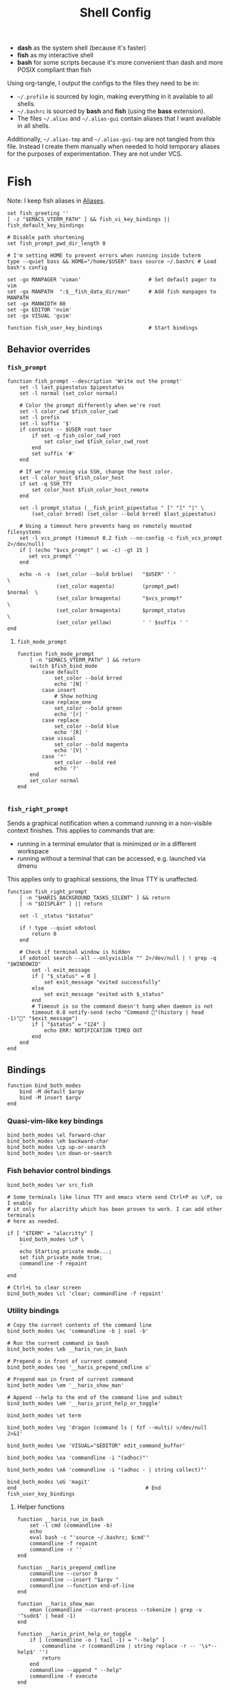 #+TITLE: Shell Config
#+PROPERTY: header-args :mkdirp yes :results silent :noweb yes
#+PROPERTY: header-args:fish+ :tangle (haris/tangle-home ".config/fish/config.fish")
#+PROPERTY: header-args:fish+ :shebang "#!/usr/bin/env fish"

- *dash* as the system shell (because it's faster)
- *fish* as my interactive shell
- *bash* for some scripts because it's more convenient than dash and more POSIX compliant
  than fish
Using org-tangle, I output the configs to the files they need to be in:

- =~/.profile= is sourced by login, making everything in it available to all shells.
- =~/.bashrc= is sourced by *bash* and *fish* (using the *bass* extension).
- The files =~/.alias= and =~/.alias-gui= contain aliases that I want available in
  all shells.

Additionally, =~/.alias-tmp= and  =~/.alias-gui-tmp= are not tangled from this file.
Instead I create them manually when needed to hold temporary aliases for the
purposes of experimentation. They are not under VCS.

* Fish
Note: I keep fish aliases in [[#alias-fish][Aliases]].
#+begin_src fish
  set fish_greeting ''
  [ -z "$EMACS_VTERM_PATH" ] && fish_vi_key_bindings || fish_default_key_bindings

  # Disable path shortening
  set fish_prompt_pwd_dir_length 0

  # I'm setting HOME to prevent errors when running inside tuterm
  type --quiet bass && HOME="/home/$USER" bass source ~/.bashrc # Load bash's config

  set -gx MANPAGER 'viman'                      # Set default pager to vim
  set -gx MANPATH  ":$__fish_data_dir/man"      # Add fish manpages to MANPATH
  set -gx MANWIDTH 80
  set -gx EDITOR 'nvim'
  set -gx VISUAL 'gvim'

  function fish_user_key_bindings               # Start bindings
#+end_src
** Behavior overrides
*** =fish_prompt=
#+begin_src fish :tangle (haris/tangle-home ".config/fish/functions/fish_prompt.fish")
  function fish_prompt --description 'Write out the prompt'
      set -l last_pipestatus $pipestatus
      set -l normal (set_color normal)

      # Color the prompt differently when we're root
      set -l color_cwd $fish_color_cwd
      set -l prefix
      set -l suffix '$'
      if contains -- $USER root toor
          if set -q fish_color_cwd_root
              set color_cwd $fish_color_cwd_root
          end
          set suffix '#'
      end

      # If we're running via SSH, change the host color.
      set -l color_host $fish_color_host
      if set -q SSH_TTY
          set color_host $fish_color_host_remote
      end

      set -l prompt_status (__fish_print_pipestatus " [" "]" "|" \
          (set_color brred) (set_color --bold brred) $last_pipestatus)

      # Using a timeout here prevents hang on remotely mounted filesystems
      set -l vcs_prompt (timeout 0.2 fish --no-config -c fish_vcs_prompt 2>/dev/null)
      if [ (echo "$vcs_prompt" | wc -c) -gt 15 ]
         set vcs_prompt ''
      end

      echo -n -s  (set_color --bold brblue)   "$USER" ' '                  \
                  (set_color magenta)         (prompt_pwd)        $normal  \
                  (set_color brmagenta)       "$vcs_prompt"                \
                  (set_color brmagenta)       $prompt_status               \
                  (set_color yellow)          ' ' $suffix ' '
  end
#+end_src
**** =fish_mode_prompt=
#+begin_src fish :tangle (haris/tangle-home ".config/fish/functions/fish_mode_prompt.fish")
  function fish_mode_prompt
      [ -n "$EMACS_VTERM_PATH" ] && return
      switch $fish_bind_mode
          case default
              set_color --bold brred
              echo '[N] '
          case insert
              # Show nothing
          case replace_one
              set_color --bold green
              echo '[r] '
          case replace
              set_color --bold blue
              echo '[R] '
          case visual
              set_color --bold magenta
              echo '[V] '
          case '*'
              set_color --bold red
              echo '?'
      end
      set_color normal
  end

#+end_src
*** =fish_right_prompt=
Sends a graphical notification when a command running in a non-visible
context finishes. This applies to commands that are:
- running in a terminal emulator that is minimized or in a different workspace
- running without a terminal that can be accessed, e.g. launched via dmenu

This applies only to graphical sessions, the linux TTY is unaffected.
#+begin_src fish :tangle (haris/tangle-home ".config/fish/functions/fish_right_prompt.fish")
  function fish_right_prompt
      [ -n "$HARIS_BACKGROUND_TASKS_SILENT" ] && return
      [ -n "$DISPLAY" ] || return

      set -l _status "$status"

      if ! type --quiet xdotool
          return 0
      end

      # Check if terminal window is hidden
      if xdotool search --all --onlyvisible "" 2>/dev/null | ! grep -q "$WINDOWID"
          set -l exit_message
          if [ "$_status" = 0 ]
              set exit_message "exited successfully"
          else
              set exit_message "exited with $_status"
          end
          # Timeout is so the command doesn't hang when daemon is not
          timeout 0.8 notify-send (echo "Command "(history | head -1)"" "$exit_message")
          if [ "$status" = "124" ]
              echo ERR: NOTIFICATION TIMED OUT
          end
      end
  end
#+end_src
** Bindings
#+begin_src fish
  function bind_both_modes
      bind -M default $argv
      bind -M insert $argv
  end
#+end_src
*** Quasi-vim-like key bindings
#+begin_src fish
  bind_both_modes \el forward-char
  bind_both_modes \eh backward-char
  bind_both_modes \cp up-or-search
  bind_both_modes \cn down-or-search
#+end_src
*** Fish behavior control bindings
#+begin_src fish
  bind_both_modes \er src_fish

  # Some terminals like linux TTY and emacs vterm send Ctrl+P as \cP, so I enable
  # it only for alacritty which has been proven to work. I can add other terminals
  # here as needed.

  if [ "$TERM" = "alacritty" ]
      bind_both_modes \cP \
      '
      echo Starting private mode...;
      set fish_private_mode true;
      commandline -f repaint
      '
  end

  # Ctrl+L to clear screen
  bind_both_modes \cl 'clear; commandline -f repaint'
#+end_src
*** Utility bindings
#+begin_src fish
  # Copy the current contents of the command line
  bind_both_modes \ec 'commandline -b | xsel -b'

  # Run the current command in bash
  bind_both_modes \eb __haris_run_in_bash

  # Prepend o in front of current command
  bind_both_modes \eo '__haris_prepend_cmdline o'

  # Prepend man in front of current command
  bind_both_modes \em '__haris_show_man'

  # Append --help to the end of the command line and submit
  bind_both_modes \eH '__haris_print_help_or_toggle'

  bind_both_modes \et term

  bind_both_modes \eg 'dragon (command ls | fzf --multi) >/dev/null 2>&1'

  bind_both_modes \ee 'VISUAL="$EDITOR" edit_command_buffer'

  bind_both_modes \ea 'commandline -i "(adhoc)"'

  bind_both_modes \eA 'commandline -i "(adhoc - | string collect)"'

  bind_both_modes \eG 'magit'
  end                                          # End fish_user_key_bindings
#+end_src
**** Helper functions
#+begin_src fish
  function __haris_run_in_bash
      set -l cmd (commandline -b)
      echo
      eval bash -c "'source ~/.bashrc; $cmd'"
      commandline -f repaint
      commandline -r ''
  end

  function __haris_prepend_cmdline
      commandline --cursor 0
      commandline --insert "$argv "
      commandline --function end-of-line
  end

  function __haris_show_man
      eman (commandline --current-process --tokenize | grep -v '^sudo$' | head -1)
  end

  function __haris_print_help_or_toggle
      if [ (commandline -o | tail -1) = "--help" ]
          commandline -r (commandline | string replace -r -- '\s*--help$' '')
          return
      end
      commandline --append " --help"
      commandline -f execute
  end


  function __haris_cmdline_editor
      commandline > /tmp/haris_cmdline.fish
      "$EDITOR" /tmp/haris_cmdline.fish
      commandline --replace (cat /tmp/haris_cmdline.fish)
  end
#+end_src
** Custom colors
#+begin_src fish
  set -U fish_color_command           brblue
  set -U fish_color_quote             brgreen
  set -U fish_color_param             brcyan
  set -U fish_color_autosuggestion    brblack
  set -U fish_color_cancel         -r red
  set -U fish_color_error             red
  set -U fish_color_comment           green
  set -U fish_color_operator          normal
  set -U fish_color_redirection       brmagenta
  set -U fish_pager_color_progress    brgreen
  set -U fish_pager_color_description green
  set -U fish_color_end               yellow
#+end_src
** Plugins
#+begin_src fish
  # pj plugin
  set -gx PROJECT_PATHS ~/proj ~/proj/drytoe

  # z.lua
  set _ZL_CMD z
  type --quiet lua &&
  [ -f /usr/share/z.lua/z.lua ] &&
      lua /usr/share/z.lua/z.lua --init fish | source
  set -gx _ZL_CD cd

  # tem
  type --quiet tem &&
  tem fish-init

  # fzf bindings
  type --quiet fzf_configure_bindings &&
      fzf_configure_bindings
#+end_src
*** Dependencies
Fish plugins:
#+begin_src fish :tangle (haris/tangle-home ".config/fish/fish_plugins")
  edc/bass
  oh-my-fish/plugin-pj
  PatrickF1/fzf.fish
  jorgebucaran/nvm.fish
  evanlucas/fish-kubectl-completions
  # Fixes some vterm issues
  pymander/vfish
#+end_src
This code block installs all system dependencies and all plugins in fish based
on the plugin list above.
#+begin_src shell :tangle (haris/tangle-deps "fish.sh")
  paru -S fish fisher
  touch ~/.config/fish/{private,tmp}.fish
  fish -c "fisher update"
  sudo pacman -S fd bat # Dependencies for fzf.fish
#+end_src
** Functions
#+begin_src fish
  # Create a new dir and cd
  function ndir;  mkdir -p "$argv"; cd "$argv"; end

  # Print first argument
  function 1; echo $argv[1]; end

  # Run z through fzf
  function a
      z -l $argv | read -z choices
      set -l count (echo "$choices" | sed '/^$/d' | wc -l)
      set dest (echo "$choices" | sed '/^$/d' | tac | fzf --select-1)

      cd (echo "$dest" | sed -E -e '/^$/d' -e 's/^\S+\s+//')
  end

  # Open a GUI app and disown
  function open; for file in $argv; o xdg-open "$file"; end; end

  # Wrapper around imount script so I can cd to the mount directory
  function imount
      command imount $argv
      cd (cat /tmp/imount_directory)
  end

  # Vim help
  function vh; vim -c ":h $argv | only"; end

  # Save the path of the argument to the clipboard
  function copypath; realpath $argv | xsel -b; end

  # When you ls, save the argument so you can quickly cd to that folder.
  # It's not fool-proof, but it works in most situations and it's safe.
  function ls
      if [ -z "$EMACS_VTERM_PATH" ] && type --quiet lsd
          # In emacs vterm, lsd outputs additional whitespace which is annoying
          lsd --color=auto $argv
      else
          command ls --color=auto $argv
      end
      set -g __last_ls_arg "$argv"
  end

  # cd the last directory you have ls-ed
  function cdls
      [ -n "$__last_ls_arg" ] && cd "$__last_ls_arg"
  end
  # vim the last file you have ls-ed
  function vils
      [ -n "$__last_ls_arg" ] && vim "$__last_ls_arg"
  end

  function chbg
      set path /usr/share/backgrounds/"$argv[1]"
      feh --bg-fill "$path"
      rm ~/.wallpaper
      ln -s "$path" ~/.wallpaper
  end

  function cdcf;   set -l file (cf "$argv");   test -f "$file" && cd (dirname        "$file"); end
  function catcf;  set -l file (cf "$argv");   test -f "$file" && cat                "$file" ; end
  function vicf;   set -l file (cf "$argv");   test -e "$file" && vim                "$file" ; end
  function ecf;    set -l file (cf "$argv");   test -e "$file" && myemacs-float "$file" ; end

  function cdcmd;  set -l file (fcmd "$argv"); test -f "$file" && cd (dirname "$file"); end
  function catcmd; set -l file (fcmd "$argv"); test -f "$file" && cat         "$file" ; end
  function ecmd;   set -l file (fcmd "$argv"); test -f "$file" && myemacs     "$file" ; end
  function rmcmd;  set -l file (fcmd "$argv"); rm "$file";                              end
  function vicmd
      set -l file (fcmd "$argv");
      if [ -f "$file" ]
          vim "$file"
      else
          read -n 1 -P "Create new script? [y/N]: " choice
          if [ "$choice" = 'y' ]
              myemacs-float ~/.haris/scripts.org
          else
              echo 'Aborting...'
              return 1
          end
      end
  end
#+end_src
*** =o=
#+NAME: o
#+begin_src fish :tangle (haris/tangle-home ".config/fish/functions/o.fish") :eval no
  # Run a command and disown. Put it into a tmux session. Notify the user when done.
  # Persist a shell for a small time so the user can follow up on the command. If
  # the user doesn't follow up within 20 minutes, the background shell will exit
  # automatically.
  function o
      set -l __o_args $argv
      <<o/argparse>>
      set -l _status "$status"
      if [ "$_status" != 0 ]
          return "$_status"
      end

      if [ -n "$_flag_h" ]
          echo "Run a command in the background in a tmux session so its output can be inspected on-demand."
          echo "A GUI notification is sent when the command completes."
          echo "After the command completes, plus a certain linger period, the tmux session is killed."
          echo "The linger period can be adjusted with --linger-period or disabled with --persist."
          echo
          echo "Usage: o [OPTIONS] COMMAND..."
          echo
          echo "  -h, --help"        \t\t"Print this help message."
          echo "  -p, --persist "    \t\t"Persist the tmux session until manually killed."
          echo "  -l, --linger-period" \t"How long the tmux session should linger after the command completes."
          echo                     \t\t\t"Same format as for the sleep command. (default: 20m)"
          echo "  -s, --silent"      \t\t"Do not send a GUI notification when the command completes."
          return
      end

      # The remaining args contain only the command to be run (argparse options have been extracted)
      set -l __cmdline (string escape -- $argv)
      # The arguments are forwarded to the helper script, so it can parse them
      set -l __o_args (string escape -- $__o_args)

      tmux new -d fish --private -C "
      set HARIS_BACKGROUND_TASKS_SILENT $HARIS_BACKGROUND_TASKS_SILENT;
      set __o_args $__o_args;
      set __cmdline $__cmdline;"'
      <<o/background-task>>
      '
  end
#+end_src
**** Testing
Test the function by executing this code block:
#+NAME: o/test
#+begin_src fish :tangle no :cmdline --no-config
  <<o>>
  o --linger-period=3s sh -c '
      echo Simulating long command...;
      sleep 3s; echo Done.;
      echo The terminal window should close in a few seconds;
      echo "The exit code (\$status) should be 1!";
      false'
  alacritty-float -e tmux attach
#+end_src
**** Argparse block
#+NAME: o/argparse
#+begin_src fish :tangle no
  argparse \
    --stop-nonopt \
    --exclusive linger-period,persist \
    h/help \
    p/persist \
    l/linger-period= \
    s/silent \
    -- $__o_args
#+end_src
**** Background task and follow-up shell
Note: This code block must not contain any apostrophes!
#+NAME: o/background-task
#+HEADER: :shebang "#!/usr/bin/env fish"
#+begin_src fish :tangle no :eval no
  # Convert o options to local variables
  <<o/argparse>>
  set linger_period 20m
  if [ -n "$_flag_linger_period" ]
      set linger_period "$_flag_linger_period"
  end
  set persist "$_flag_persist"
  set silent "$HARIS_BACKGROUND_TASKS_SILENT"
  if [ -n "$_flag_silent" ]
      set silent "$_flag_silent"
  end

  functions -e fish_greeting
  # Run the command
  $__cmdline

  set __status "$status"
  set -l tmux_session (tmux display-message -p "#S")

  if [ -z "$silent" ] && [ -z "$(tmux list-clients -t "$tmux_session")" ]
      # Send a notification and wait for it to close. The reason we wait for it is
      # because if the user is AFK, then the follow-up shell would exit prematurely.
      # This way, if the user has set up notiication persistence while AFK, we
      # leverage that feature.
      # If a tmux session is already attached, the notification is not displayed.
      set -l notif_options
      if [ "$__status" != 0 ]; set -a notif_options "--urgency=critical"; end
      set -l notif_id_file (mktemp)
      # If a client attaches, the notification is no longer necessary and is immediately closed
      set -l hook (string escape run-shell "sh -c \"[ -n \"$notif_id_file\" ] && dunstify --close=\$(cat $notif_id_file)\"")
      tmux set-hook client-attached "$hook"

      unbuffer \
          notify-send "Background task done" \
          "$__cmdline exited with code $__status" \
          --wait --print-id $notif_options \
          2>/dev/null >"$notif_id_file"

      rm -f "$notif_id_file"
  end

  if [ -z "$persist" ]
      # Start a timeout for the shell to close if the user does not perform any
      # follow-up commands
      sh -c "sleep $linger_period; kill $fish_pid" &
      jobs --last --pid | read _timeout_pid
      disown

      function __haris_on_stop_interaction_timeout --on-event fish_preexec
          kill "$_timeout_pid"
          functions --erase __haris_on_stop_interaction_timeout
      end
  end

  function __haris_reproduce_status_code
      functions --erase __haris_reproduce_status_code
      return $__status
  end

  __haris_reproduce_status_code
#+end_src
**** Completions
#+begin_src fish :tangle (haris/tangle-home ".config/fish/completions/o.fish")
  complete -c o --wraps command
#+end_src
*** =enved=
#+begin_src fish :tangle (haris/tangle-home ".config/fish/functions/enved.fish")
  function enved --argument envvar --description "Edit an environment variable by name"
      set tmp (mktemp /tmp/envvar-XXXXXXXXX)
      bass echo \$"$envvar" > "$tmp"
      "$EDITOR" "$tmp"
      bass export "$envvar"=(cat "$tmp")
      /usr/bin/rm -f "$tmp"
  end
#+end_src
*** =^=
#+begin_src fish
  function '^' -d "cd to the first directory in the hierarchy by specified name" -a name
      pushd "$PWD"
      while [ "$PWD" != "/" ]
          if [ (basename "$PWD") = "$name" ]
              set -l dir "$PWD"
              popd
              cd "$dir"
              return
          end
          cd ..
      end
      popd
      return 1
  end
#+end_src
**** Completions
#+begin_src fish (haris/tangle-home ".config/fish/completions/^.fish")
  complete -c '^' -a '(pwd | tr "/" "\n")' -f
#+end_src
** Completions
Function(s) that will be used by many completions.
Completions for the functions defined in [[Functions]].
#+begin_src fish
  # Return success if the command line contains no positional arguments
  function no_positional_args
      set -l -- args    (commandline -po)         # cmdline broken up into list
      set -l -- cmdline (commandline -p)          # single string
      set -l -- n       (count $args)             # number of cmdline tokens
      for i in (seq 2 $n)
          set -l arg $args[$i]
          [ -z "$arg" ] && continue               # can be caused by '--' argument

          # If the the last token is a positional argument and there is no
          # trailing space, we ignore it
          [ "$i" = "$n" ] && [ (string sub -s -1 "$cmdline") != ' ' ] && break

          if string match -rvq '^-' -- "$arg"     # doesn't start with -
              return 1
          end
      end
      # contains a '--' argument
      string match -r -- '\s--\s' "$cmdline" && return 1
      return 0
  end

  complete --command chbg --no-files --arguments="(pushd /usr/share/backgrounds/; command ls -1; popd)"
  complete --command cmd-with-notify -f -a '(complete -C(commandline -cp | sed "s:\S\+::"))'
  complete -c snip -f -a \
      "(pushd ~/.vim/snips; command ls | sed 's_\(.*\)\.snippets_\1_g'; popd)"

  # *cf and *cmd style commands
  for cmd in {,cd,vi,cat,e}cf
      complete --command $cmd --no-files -a '(lscf)'
  end
  for cmd in {f,cd,vi,cat,e, rm}cmd
      complete -c $cmd -f \
          -a '(command ls -1 $PATH 2>/dev/null | grep -v "/")'
  end
#+end_src
#+begin_src fish :tangle (haris/tangle-home ".config/fish/completions/adhoc.fish")
  complete -c adhoc -f \
      -a "(complete -C'adsfadadflasdjflasdflnasdflasdu /tmp/adhoc-files/' | string replace /tmp/adhoc-files/ \"\")"
#+end_src
#+begin_src fish :tangle (haris/tangle-home ".config/fish/completions/pass.fish")
  source /usr/share/fish/vendor_completions.d/pass.fish
  complete -c pass -a 'add' -n "no_positional_args"
  complete -c pass -a '(complete -C "pass show ")' -f -n '__fish_seen_subcommand_from add'
#+end_src
#+begin_src shell :tangle (haris/tangle-home ".config/fish/completions/otp.fish")
    complete -c otp -a '(fd "otp-secret.gpg" ~/.password-store -x echo {//} | sed "s:^.*/\.password-store/\?::")' -f
#+end_src
** Private
#+transclude: [[~/.haris/private/README.org::fish-private]]
#+begin_src fish
  [ -f ~/.config/fish/private.fish ] && source ~/.config/fish/private.fish
#+end_src
* Bash
Note: =~/.bashrc= is sourced by fish as well.
#+begin_src bash :tangle (haris/tangle-home ".bashrc")
  PS1='\[\e[1;36m\]\u\[\e[1;31m\]@\[\e[1;34m\]\h \[\e[1;32m\]\W \[\e[1;31m\]\$ \[\e[0;32m\]\[\e[0m\]'

  source ~/.alias
  source ~/.alias-tmp
  source ~/.alias-gui
  source ~/.alias-gui-tmp

  # Shell options
  shopt -s extglob
  shopt -s autocd
  shopt -s globstar
  unset HISTFILE

  {
  bind '"\C-p":previous-history'
  bind '"\C-k":previous-history'
  bind '"\C-n":next-history'
  bind '"\C-j":next-history'
  } 2>/dev/null

  export SHELL='fish'
  export MPD_HOST="localhost"
  export MPD_PORT="6601"
#+end_src
* Aliases
There are some aliases that I want to have available in all shells. I break
them up into two groups: aliases for CLI (~~/.alias~) and aliases GUI programs
(~~/.alias-gui~). I make this distinction because my custom ~dmenu_run~ script
takes all the aliases from the latter and I can run them as normal programs.
Both files have a variant suffixed by ~-tmp~ in which I keep temporary aliases
and I do not keep them under version control.

It makes no sense to launch CLI programs from dmenu. Still, I make aliases
from ~~/.alias~ available in ~dmenu_run~. When I enter them in dmenu, it launches
a terminal and runs the aliased command.
** CLI
#+begin_src shell :tangle (haris/tangle-home ".alias")
  alias x='startx'
  alias vim='nvim'
  alias vi='command vim'
  alias snips='cd ~/.vim/snips'
  alias vidir='VISUAL=nvim command vidir'
  alias wkpd='wikicurses'
  alias cppman='PAGER=viman command cppman'
  alias aurvote='ssh aur@aur.archlinux.org vote'
  alias ...='cd ../..'
  alias l1='ls -1'
  alias src='cd ~/src'
  alias tmp='cd /tmp'
  alias stage='mkdir -p /tmp/stage-"$USER"; cd /tmp/stage-"$USER"'
  alias bin='cd ~/.local/bin'
  alias usb='cd ~/mnt/usb'

  export me='veracioux.herokuapp.com'
  export api="$me/api"
#+end_src
** GUI
#+begin_src shell :tangle (haris/tangle-home ".alias-gui")
  alias calc='speedcrunch'
  alias screenkey='screenkey --bg-color "#99a3ff" --font-color "#1e1e1e"'
  alias VirtualBox="QT_QPA_PLATFORMTHEME=qt command VirtualBox"
  alias ff="firefox"
#+end_src
** Fish
:PROPERTIES:
:CUSTOM_ID: alias-fish
:END:
*** Aliases
#+begin_src fish
  alias src_fish  'source ~/.config/fish/config.fish'
  alias term      'term & disown'
  alias alpine    'docker run -it --rm --name alpine alpine'
  alias debian    'docker run -it --name debian debian:bookworm-slim'

  function dragon; dragon-drag-and-drop $argv & disown; end
  function vrg --wraps rg; vim (rg -l $argv); end
  function erg --wraps rg; myemacs -c (rg -l $argv); end
#+end_src
*** Abbreviations
#+begin_src fish
  # Safety precautions
  abbr -g rm 'rm -i'
  abbr -g mv 'mv -i'

  # Error correction
  abbr -g claer 'clear'
  abbr -g pas   'pass'
  abbr -g gs    'git status'

    # Pacman commands
  if command --quiet pacman
      abbr -g p     'pacman'
      abbr -g pq    'pacman -Q'
      abbr -g pqq   'pacman -Qq'
      abbr -g pqi   'pacman -Qi'
      abbr -g pql   'pacman -Ql'
      abbr -g pqm   'pacman -Qm'
      abbr -g pqe   'pacman -Qe'
      abbr -g pqo   'pacman -Qo'
      abbr -g pqs   'pacman -Qs'
      abbr -g psi   'pacman -Si'
      abbr -g pss   'pacman -Ss'
      abbr -g pqdtq 'pacman -Qdtq'
      abbr -g sp    'sudo pacman'
      abbr -g sps   'sudo pacman -S'
      abbr -g spr   'sudo pacman -R'
      abbr -g sprq  'sudo pacman -R (pacman -Qdtq)'
  end

  # Systemd
  abbr -g ctl       'sudo systemctl'
  abbr -g start     'sudo systemctl start'
  abbr -g stop      'sudo systemctl stop'
  abbr -g en        'sudo systemctl enable'
  abbr -g dis       'sudo systemctl disable'
  abbr -g sts       'systemctl status'
  abbr -g drel      'sudo systemctl daemon-reload'
  abbr -g rel       'sudo systemctl reload'
  abbr -g res       'sudo systemctl restart'
  abbr -g sus       'systemctl suspend'
  abbr -g j         'journalctl -f -u'
  #   --user versions
  abbr -g ctlu      'systemctl --user'
  abbr -g startu    'systemctl start --user'
  abbr -g stopu     'systemctl stop --user'
  abbr -g enu       'systemctl enable --user'
  abbr -g disu      'systemctl disable --user'
  abbr -g stsu      'systemctl status --user'
  abbr -g drelu     'systemctl daemon-reload --user'
  abbr -g relu      'systemctl reload --user'
  abbr -g resu      'systemctl restart  --user'
  abbr -g ju        'journalctl --user -f -u'

  # Docker
  abbr -g d    'docker'
  abbr -g db   'docker build'
  abbr -g dr   'docker run'
  abbr -g drit 'docker run -it'
  abbr -g deit 'docker exec -it'
  abbr -g drm  'docker rm -f'
  abbr -g dcl  'docker container list'
  abbr -g dc   'docker-compose'
  abbr -g dcub 'docker-compose up --build'
  abbr -g dce  'docker-compose exec'
  abbr -g dcd  'docker-compose down'

  # VirtualBox
  abbr -g vb   'vboxmanage'

  # Misc
  abbr -g g     'git'
  abbr -g v     'vim'
  abbr -g e     'myemacs'
  abbr -g E     'myemacs -c'
  abbr -g s     'sudo'
  abbr -g paru  'cmd-with-notify paru'
  abbr -g py    'python'
  abbr -g ipy   'ipython'
  abbr -g copy  'xsel -b'
  abbr -g paste 'xsel -b -o'
  abbr -g oct   'octave'
  abbr -g octb  'OCTAVE_BASIC=true command octave'
  abbr -g va    'vagrant'
  abbr -g u     'fusermount -u'
  abbr -g um    'sudo umount'
  abbr -g cmd   'command'
  abbr -g w     'watch -n0.1'
  abbr -g P     "pgrep -afu "(whoami)
  abbr -g yt    'ytfzf -t -s'
  abbr -g t     'tem'
  abbr -g v     'vim (fzf)'
  abbr -g fm    'vifm'
  abbr -g fb    'facebook-cli'
  abbr -g c     'conf'
  abbr -g fl    'flameshot'
  abbr -g tb    'nc termbin.com 9999'
  abbr -g asc   'asciinema'
  abbr -g priv  'fish --private'
  abbr -g hk    'heroku'
  abbr -g mhc   'man http-codes'
  abbr -g rgh   'rg --hidden'
  if [ -n "$DISPLAY" ]
      abbr -g man   'eman'
  end

  # Pass
  abbr -g pn 'pass insert'
  abbr -g pg 'pass generate --clip'
  abbr -g pe 'pass edit'
  abbr -g pc 'pass show --clip'

  # Google cloud
  abbr -g gce 'gcloud compute'

  # Tmux
  abbr -g x   'tmux'
#+end_src
*** Variables
#+begin_src fish
  set aur 'aur@aur.archlinux.org'
#+end_src
* .profile
#+begin_src shell :tangle (haris/tangle-home ".profile")
  export MAKEFLAGS='-j6'
  export GPG_TTY=$(tty)
  [ "$(uname)" = "Linux" ] && export QT_QPA_PLATFORMTHEME=gtk2
  export PYTHONSTARTUP=~/.startup.py
  export RUSTC_WRAPPER=sccache
  export MOZ_USE_XINPUT2=1

  export PATH=~/.local/bin:$PATH:~/.pyenv/versions/3.8.3/bin:~/mnt/vm/.tem/path:/opt/android-sdk/emulator

  mkdir -p /tmp/stage-"$USER"

  [ -f ~/.alias ]           && . ~/.alias
  [ -f ~/.alias-tmp ]       && . ~/.alias-tmp
  [ -f ~/.alias-gui ]       && . ~/.alias-gui
  [ -f ~/.alias-gui-tmp ]   && . ~/.alias-gui-tmp
  [ -f ~/.profile-private ] && . ~/.profile-private
#+end_src
* Temporary configs
[[~/.config/fish/tmp.fish][Click to edit]]
#+begin_src fish
  [ -f ~/.config/fish/tmp.fish ] && source ~/.config/fish/tmp.fish
#+end_src
* Dependencies
#+begin_src shell :tangle (haris/tangle-deps "shells.sh")
  sudo pacman -S dash fish
#+end_src
